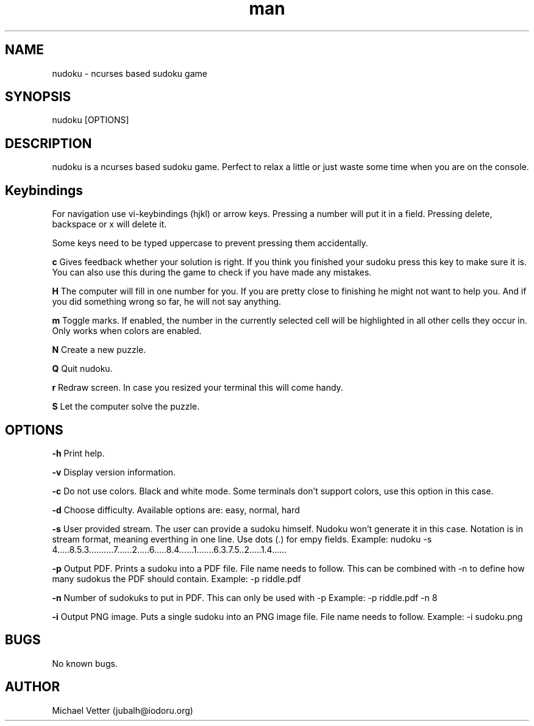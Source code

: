 .\" Manpage for nudoku.
.TH man 6 "21 December 2023" "3.0.0" "nudoku man page"
.SH NAME
nudoku \- ncurses based sudoku game
.SH SYNOPSIS
nudoku [OPTIONS]
.SH DESCRIPTION
nudoku is a ncurses based sudoku game. Perfect to relax a little or just waste some time when you are on the console.

.SH Keybindings

For navigation use vi-keybindings (hjkl) or arrow keys.
Pressing a number will put it in a field. Pressing delete, backspace or x will delete it.

Some keys need to be typed uppercase to prevent pressing them accidentally.

.BR c
Gives feedback whether your solution is right. If you think you finished your sudoku press this key to make sure it is. You can also use this during the game to check if you have made any mistakes.

.BR H
The computer will fill in one number for you. If you are pretty close to finishing he might not want to help you.
And if you did something wrong so far, he will not say anything.

.BR m
Toggle marks. If enabled, the number in the currently selected cell will be highlighted in all other cells they occur in.
Only works when colors are enabled.

.BR N
Create a new puzzle.

.BR Q
Quit nudoku.

.BR r
Redraw screen. In case you resized your terminal this will come handy.

.BR S
Let the computer solve the puzzle.

.SH OPTIONS

.BR \-h
Print help.

.BR \-v
Display version information.

.BR \-c
Do not use colors. Black and white mode. Some terminals don't support colors, use this option in this case.

.BR \-d
Choose difficulty.
Available options are: easy, normal, hard

.BR \-s
User provided stream.
The user can provide a sudoku himself. Nudoku won't generate it in this case. Notation is in stream format, meaning everthing in one line. Use dots (.) for empy fields.
Example: nudoku -s 4.....8.5.3..........7......2.....6.....8.4......1.......6.3.7.5..2.....1.4......

.BR \-p
Output PDF.
Prints a sudoku into a PDF file. File name needs to follow.
This can be combined with -n to define how many sudokus the PDF should contain.
Example: -p riddle.pdf

.BR \-n
Number of sudokuks to put in PDF.
This can only be used with -p
Example: -p riddle.pdf -n 8

.BR \-i
Output PNG image.
Puts a single sudoku into an PNG image file. File name needs to follow.
Example: -i sudoku.png

.SH BUGS
No known bugs.

.SH AUTHOR
Michael Vetter (jubalh@iodoru.org)
